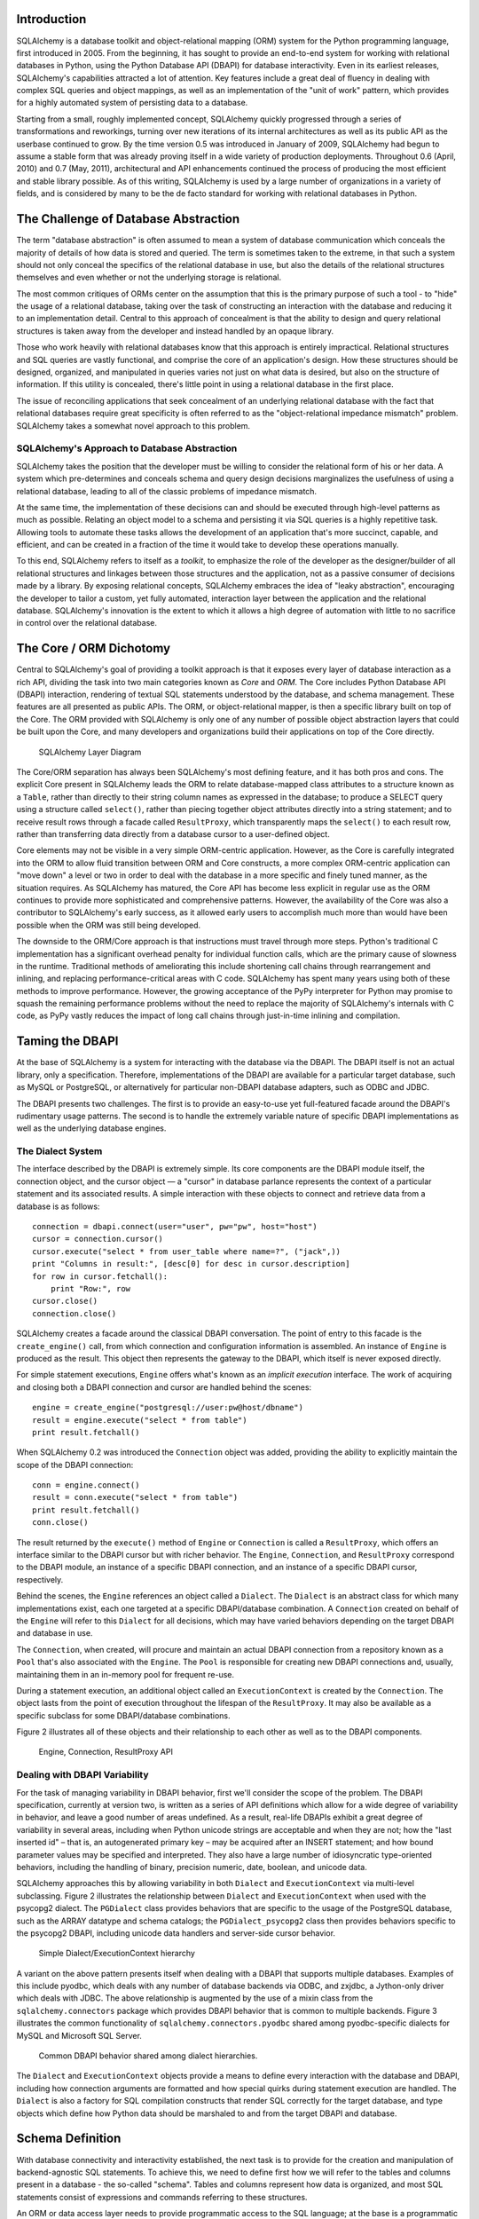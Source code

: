
Introduction
============

SQLAlchemy is a database toolkit and object-relational mapping (ORM) system
for the Python programming language, first introduced in 2005. From the
beginning, it has sought to provide an end-to-end system for working with
relational databases in Python, using the Python Database API (DBAPI) for
database interactivity. Even in its earliest releases, SQLAlchemy's
capabilities attracted a lot of attention. Key features include a great deal
of fluency in dealing with complex SQL queries and object mappings, as well as an
implementation of the "unit of work" pattern, which provides for a highly
automated system of persisting data to a database.

Starting from a small, roughly implemented concept, SQLAlchemy quickly
progressed through a series of transformations and reworkings, turning over
new iterations of its internal architectures as well as its public API as the
userbase continued to grow. By the time version 0.5 was introduced in January
of 2009, SQLAlchemy had begun to assume a stable form that was already proving
itself in a wide variety of production deployments. Throughout 0.6 (April,
2010) and 0.7 (May, 2011), architectural and API enhancements continued the
process of producing the most efficient and stable library possible. As of
this writing, SQLAlchemy is used by a large number of organizations in a
variety of fields, and is considered by many to be the de facto standard for
working with relational databases in Python.

The Challenge of Database Abstraction
=====================================

The term "database abstraction" is often assumed to mean a system of database
communication which conceals the majority of details of how data is stored and
queried. The term is sometimes taken to the extreme, in that such a system
should not only conceal the specifics of the relational database in use, but
also the details of the relational structures themselves and even whether or
not the underlying storage is relational.

The most common critiques of ORMs center on the assumption that this is the
primary purpose of such a tool - to "hide" the usage of a relational database,
taking over the task of constructing an interaction with the database and
reducing it to an implementation detail.  Central to this approach of
concealment is that the ability to design and query relational structures is 
taken away from the developer and instead handled by an opaque library.

Those who work heavily with relational databases know that this approach is
entirely impractical. Relational structures and SQL queries are vastly
functional, and comprise the core of an application's design. How these
structures should be designed, organized, and manipulated in queries varies
not just on what data is desired, but also on the structure of information. If
this utility is concealed, there's little point in using a relational database
in the first place.

The issue of reconciling applications that seek concealment of an underlying
relational database with the fact that relational databases require great
specificity is often referred to as the "object-relational impedance mismatch"
problem. SQLAlchemy takes a somewhat novel approach to this problem.

SQLAlchemy's Approach to Database Abstraction
----------------------------------------------

SQLAlchemy takes the position that the developer must be willing to consider
the relational form of his or her data. A system which pre-determines and
conceals schema and query design decisions marginalizes the usefulness of
using a relational database, leading to all of the classic problems of impedance
mismatch.

At the same time, the implementation of these decisions can and should be
executed through high-level patterns as much as possible. Relating an object
model to a schema and persisting it via SQL queries is a highly repetitive
task. Allowing tools to automate these tasks allows the development of
an application that's more succinct, capable, and efficient, and can be created 
in a fraction of the time it would take to develop these operations manually.

To this end, SQLAlchemy refers to itself as a *toolkit*, to emphasize the role
of the developer as the designer/builder of all relational structures and
linkages between those structures and the application, not as a passive
consumer of decisions made by a library. By exposing relational
concepts, SQLAlchemy embraces the idea of "leaky abstraction", encouraging the
developer to tailor a custom, yet fully automated, interaction layer between
the application and the relational database.  SQLAlchemy's innovation is 
the extent to which it allows a high degree of automation with little to no 
sacrifice in control over the relational database.

The Core / ORM Dichotomy
=========================

Central to SQLAlchemy's goal of providing a toolkit approach is that it
exposes every layer of database interaction as a rich API, dividing the task
into two main categories known as *Core* and *ORM*. The Core includes Python
Database API (DBAPI) interaction, rendering of textual SQL statements
understood by the database, and schema management.  These features are all
presented as public APIs. The ORM, or object-relational mapper, is then a specific
library built on top of the Core. The ORM provided with SQLAlchemy is only one
of any number of possible object abstraction layers that could be built upon
the Core, and many developers and organizations build their applications on top
of the Core directly.

.. figure:: fig_layers.png

   SQLAlchemy Layer Diagram

The Core/ORM separation has always been SQLAlchemy's most defining feature,
and it has both pros and cons.   The explicit Core present in SQLAlchemy
leads the ORM to relate database-mapped class attributes to a
structure known as a ``Table``, rather than directly to their string 
column names as expressed in the database; to produce a SELECT query using a
structure called ``select()``, rather than piecing together object attributes
directly into a string statement; and to receive result rows through a
facade called ``ResultProxy``, which transparently maps the ``select()`` 
to each result row, rather than transferring data directly from a database cursor
to a user-defined object.

Core elements may not be visible in a very simple ORM-centric application.  However,
as the Core is carefully integrated into the ORM to allow fluid transition
between ORM and Core constructs, a more complex ORM-centric application 
can "move down" a level or two in order to deal with the database in a more
specific and finely tuned manner, as the situation requires.  As SQLAlchemy has
matured, the Core API has become less explicit in regular use as the ORM
continues to provide more sophisticated and comprehensive patterns. However,
the availability of the Core was also a contributor to SQLAlchemy's early
success, as it allowed early users to accomplish much more than would have
been possible when the ORM was still being developed.

The downside to the ORM/Core approach is that instructions must
travel through more steps.  Python's
traditional C implementation has a significant overhead penalty
for individual function calls, which are the primary cause
of slowness in the runtime.  Traditional methods of ameliorating
this include shortening call chains through rearrangement
and inlining, and replacing performance-critical areas with C code.
SQLAlchemy has spent many years using both of these methods to
improve performance.   However, the growing acceptance of the
PyPy interpreter for Python may promise to squash the remaining
performance problems without the need to replace the majority of
SQLAlchemy's internals with C code, as PyPy vastly
reduces the impact of long call chains through just-in-time 
inlining and compilation.

Taming the DBAPI
=================

At the base of SQLAlchemy is a system for interacting with the database via 
the DBAPI.  The DBAPI itself is not an actual library, only
a specification. Therefore, implementations of the DBAPI are available for a
particular target database, such as MySQL or PostgreSQL, or alternatively
for particular non-DBAPI database adapters, such as ODBC and JDBC.

The DBAPI presents two challenges.  The first is to provide an
easy-to-use yet full-featured facade around the DBAPI's rudimentary
usage patterns.  The second is to handle the extremely variable nature of
specific DBAPI implementations as well as the underlying database engines.

The Dialect System
-------------------

The interface described by the DBAPI is extremely simple. Its core components 
are the DBAPI module itself, the connection object, and the cursor
object — a "cursor" in database parlance represents the context of a
particular statement and its associated results.  A simple interaction with these
objects to connect and retrieve data from a database is as follows::

    connection = dbapi.connect(user="user", pw="pw", host="host")
    cursor = connection.cursor()
    cursor.execute("select * from user_table where name=?", ("jack",))
    print "Columns in result:", [desc[0] for desc in cursor.description]
    for row in cursor.fetchall():
        print "Row:", row
    cursor.close()
    connection.close()

SQLAlchemy creates a facade around the classical DBAPI conversation.  The 
point of entry to this facade is the ``create_engine()`` call, from which
connection and configuration information is assembled.  An instance of
``Engine`` is produced as the result. This object then represents the gateway
to the DBAPI, which itself is never exposed directly.

For simple statement executions, ``Engine`` offers
what's known as an *implicit execution* interface.  The work 
of acquiring and closing both a DBAPI connection
and cursor are handled behind the scenes::

    engine = create_engine("postgresql://user:pw@host/dbname")
    result = engine.execute("select * from table")
    print result.fetchall()

When SQLAlchemy 0.2 was introduced the ``Connection`` object
was added, providing the ability to explicitly maintain the
scope of the DBAPI connection::

    conn = engine.connect()
    result = conn.execute("select * from table")
    print result.fetchall()
    conn.close()

The result returned by the ``execute()`` method of ``Engine``
or ``Connection`` is called a ``ResultProxy``, which offers
an interface similar to the DBAPI cursor but with richer
behavior.   The ``Engine``,
``Connection``, and ``ResultProxy`` correspond to 
the DBAPI module, an instance of a specific 
DBAPI connection, and an instance of a specific DBAPI 
cursor, respectively.

Behind the scenes, the ``Engine`` references an object
called a ``Dialect``.  The ``Dialect`` is an abstract
class for which many implementations exist, each one targeted
at a specific DBAPI/database combination.  A ``Connection`` created on 
behalf of the ``Engine`` will refer to this ``Dialect`` 
for all decisions, which may have varied behaviors depending on the target DBAPI and database in use.

The ``Connection``, when created,
will procure and maintain an actual DBAPI connection from a repository
known as a ``Pool`` that's also associated with the ``Engine``.
The ``Pool`` is responsible for creating new DBAPI connections and,
usually, maintaining them in an in-memory pool for frequent re-use.

During a statement execution, an additional object called an
``ExecutionContext`` is created by the ``Connection``. The object lasts from the
point of execution throughout the lifespan of the ``ResultProxy``. It
may also be available as a specific subclass for some DBAPI/database
combinations.

Figure 2 illustrates all of these objects and their relationship to each
other as well as to the DBAPI components.

.. figure:: fig_engine.png

   Engine, Connection, ResultProxy API

Dealing with DBAPI Variability
------------------------------

For the task of managing variability in DBAPI behavior,
first we'll consider the scope of the problem. The DBAPI
specification, currently at version two, is written as a series of
API definitions which allow for a wide degree of variability in
behavior, and leave a good number of areas undefined.  As a result, real-life 
DBAPIs exhibit a great degree of variability
in several areas, including when Python
unicode strings are acceptable and when they are not; how the 
"last inserted id" – that is, an autogenerated primary key – may be
acquired after an INSERT statement; and how bound parameter values
may be specified and interpreted. They also have a large number of idiosyncratic type-oriented 
behaviors, including the handling of binary, precision numeric, date,
boolean, and unicode data.

SQLAlchemy approaches this by allowing variability in both ``Dialect`` and
``ExecutionContext`` via multi-level subclassing.   Figure 2 illustrates
the relationship between ``Dialect`` and ``ExecutionContext`` when
used with the psycopg2 dialect.  The ``PGDialect`` class provides behaviors that
are specific to the usage of the PostgreSQL database, such as the ARRAY datatype
and schema catalogs; the ``PGDialect_psycopg2`` 
class then provides behaviors specific to the psycopg2 DBAPI, including 
unicode data handlers and server-side cursor behavior.

.. figure:: fig_dialect_simple.png

   Simple Dialect/ExecutionContext hierarchy

A variant on the above pattern presents itself when dealing with a DBAPI
that supports multiple databases.   Examples of this include
pyodbc, which deals with any number of database backends via ODBC, 
and zxjdbc, a Jython-only driver which deals with JDBC.   The above
relationship is augmented by the use of a mixin class from the
``sqlalchemy.connectors`` package which provides DBAPI behavior that
is common to multiple backends.  Figure 3 illustrates the common
functionality of ``sqlalchemy.connectors.pyodbc`` shared among
pyodbc-specific dialects for MySQL and Microsoft SQL Server.


.. figure:: fig_common_dbapi.png

   Common DBAPI behavior shared among dialect hierarchies.

The ``Dialect`` and ``ExecutionContext`` objects provide a means
to define every interaction with the database and DBAPI,
including how connection arguments are formatted and how special
quirks during statement execution are handled. The ``Dialect``
is also a factory for SQL compilation constructs that render
SQL correctly for the target database, and type objects which 
define how Python data should be marshaled to and from the target
DBAPI and database.

Schema Definition
=====================================

With database connectivity and interactivity established, the next task
is to provide for the creation and manipulation of backend-agnostic 
SQL statements.  To achieve this, we need to define first how we will
refer to the tables and columns present in a database - the so-called
"schema".  Tables and columns represent how data
is organized, and most SQL statements consist of expressions and 
commands referring to these structures.

An ORM or data access layer needs to provide programmatic access to the SQL
language; at the base is a programmatic system of describing tables and
columns. This is where SQLAlchemy offers the first strong division of Core
and ORM, by offering the ``Table`` and ``Column`` constructs that describe
the structure of the database independently of a user's model class
definition.  The rationale behind the division of schema definition from object
relational mapping is that the relational schema can be designed
unambiguously in terms of the relational database, including platform-specific
details if necessary, without being muddled by object-relational concepts - 
these remain a separate concern. Being independent of the ORM component also
means the schema description system is just as useful for any other kind of
object-relational system which may be built on the Core.

The ``Table`` and ``Column`` model falls under the scope of what's 
referred to as *metadata*, offering a collection object called ``MetaData`` to represent
a collection of ``Table`` objects.  The structure is derived
mostly from Martin Fowler's description of "Metadata Mapping" in 
*Patterns of Enterprise Application Architecture*.  Figure 4 illustrates
some key elements of the ``sqlalchemy.schema`` package.

.. figure:: fig_basic_schema.png

   Basic sqlalchemy.schema objects

``Table`` represents the name and other attributes of an actual table
present in a target schema.  Its collection of ``Column`` objects
represents naming and typing information about individual table columns.
A full array of objects describing constraints, indexes, and sequences
is provided to fill in many more details, some of which impact the
behavior of the engine and SQL construction system.  In particular, ``ForeignKeyConstraint``
is central to determining how two tables should be joined.

``Table`` and ``Column`` in the schema package are unique versus the rest of the
package in that they are dual-inheriting, both from the ``sqlalchemy.schema`` package and
the ``sqlalchemy.sql.expression`` package, serving not just as schema-level
constructs, but also as core syntactical units in the SQL expression language.
This relationship is illustrated in Figure 5.

.. figure:: fig_table_column_crossover.png

   The dual lives of Table and Column

In Figure 5 we can see that ``Table`` and ``Column`` inherit from the SQL world as
specific forms of "things you can select from", known as a ``FromClause``,
and "things you can use in a SQL expression", known as a ``ColumnElement``.

SQL Expressions
=====================================

During SQLAlchemy's creation, the
approach to SQL generation wasn't clear. A textual
language might have been a likely candidate; this is a common
approach which is at the core of well-known object-relational tools
like Hibernate's HQL. For Python, however, a more intriguing
choice was available: using Python objects and expressions
to generatively construct expression tree structures, even
re-purposing Python operators so that operators
could be given SQL statement behavior.

While it may not have been the first tool to do so, full
credit goes to the SQLBuilder library included in Ian
Bicking's SQLObject as the inspiration for the
system of Python objects and operators used by
SQLAlchemy's expression language. In this approach,
Python objects represent lexical portions of a SQL
expression. Methods on those objects, as well as
overloaded operators, generate new lexical constructs
derived from them. The most common object is the "Column"
object - SQLObject would represent these on an ORM-mapped
class using a namespace accessed via the ``.q`` attribute;
SQLAlchemy named the attribute ``.c``. The ``.c``
attribute remains today on Core selectable elements,
such as those representing tables and select statements.

Expression Trees
----------------

A SQLAlchemy SQL expression construct is very much the kind of structure
you'd create if you were parsing a SQL statement - it's a parse tree,
except the developer creates the parse tree directly, rather than 
deriving it from a string.   The core type of node in this parse
tree is called ``ClauseElement``, and Figure 6 illustrates the relationship
of ``ClauseElement`` to some key classes.

.. figure:: fig_expression_hierarchy.png

   Basic Expression Hierarchy

Through the use of constructor functions, methods, and overloaded Python
operator functions, a structure for a statement like::

    SELECT id FROM user WHERE name = ?

might be constructed in Python like::

    from sqlalchemy.sql import table, column, select
    user = table('user', column('id'), column('name'))
    stmt = select([user.c.id]).where(user.c.name=='ed')

The structure of the above ``select()`` construct is shown in Figure 7.
Note the representation of the literal value ``'ed'`` is contained 
within the ``_BindParam`` construct, thus causing it to be rendered
as a bound parameter marker in the SQL string using a question mark.

.. figure:: fig_example_expression.png

    Example Expression Tree

From the tree diagram, one can see that a simple descending traversal through 
the nodes can quickly create a rendered SQL statement, as we'll see in greater
detail in the section on statement compilation.

Python Operator Approach
------------------------

In SQLAlchemy, an expression like this::

    column('a') == 2

produces neither ``True`` nor ``False``, but instead a SQL expression
construct. The key to this is to overload operators using the Python special
operator functions: e.g., methods like ``__eq__()``, ``__ne__()``,
``__le__()``, ``__lt__()``, ``__add__()``, ``__mul__()``. Column-oriented
expression nodes provide overloaded Python operator behavior through the usage
of a mixin called ``ColumnOperators``. Using operator overloading, an
expression ``column('a') == 2`` is equivalent to::

    from sqlalchemy.sql.expression import _BinaryExpression
    from sqlalchemy.sql import column, bindparam
    from sqlalchemy.operators import eq

    _BinaryExpression(
        left=column('a'),
        right=bindparam('a', value=2, unique=True),
        operator=eq
    )

The ``eq`` construct is actually a function originating from the Python
``operator`` built-in.  Representing operators as an object (i.e.,
``operator.eq``) rather than a string (i.e., ``=``) allows the string
representation to be defined at statement compilation time, when database
dialect information is known.  

Compilation
-----------

The central class responsible for rendering SQL expression trees into textual
SQL is the ``Compiled`` class.  This class has two primary subclasses, ``SQLCompiler`` and
``DDLCompiler``.  ``SQLCompiler`` handles SQL rendering operations for SELECT, INSERT,
UPDATE, and DELETE statements, collectively classified as DQL (data query language) and
DML (data manipulation language), while ``DDLCompiler`` handles various CREATE and 
DROP statements, classified as DDL (data definition language).
There is an additional class hierarchy focused around
string representations of types, starting at ``TypeCompiler``. Individual
dialects then provide their own subclasses of all three compiler types
to define SQL language aspects specific to the target database.  
Figure 8 provides an overview of this class hierarchy with respect to the
PostgreSQL dialect.

.. figure:: fig_compiler_hierarchy.png

   Compiler Hierarchy, including PostgreSQL-Specific Implementation

The ``Compiled`` subclasses define a series of *visit* methods, each 
one referred to by a particular subclass of ``ClauseElement``.  A hierarchy
of ``ClauseElement`` nodes is walked and a statement is constructed by
recursively concatenating the string output of each visit function.  
As this proceeds, the ``Compiled`` object maintains state regarding anonymous identifier names,
bound parameter names, and nesting of subqueries, among other things, all of which
aim for the production of a string SQL statement as well as a final
collection of bound parameters with default values.   Figure 9 illustrates
the process of visit methods resulting in textual units.

.. figure:: fig_statement_compilation.png

    Call hierarchy of a statement compilation

A completed ``Compiled`` structure contains the full SQL string and
collection of bound values.   These are coerced by an
``ExecutionContext`` into the format expected by the DBAPI's ``execute()``
method,  which includes such considerations as the treatment of a unicode
statement object, the type of collection used
to store bound values, as well as specifics on how the bound values
themselves should be coerced into representations appropriate to the DBAPI and
target database.

Class Mapping with the ORM
=====================================

We now shift our attention to the ORM.   The first goal is to use the system of table metadata we've defined
to allow mapping of a user-defined class to a collection of columns in a database table.   The second goal is to allow 
the definition of relationships between user-defined classes, based on relationships between tables in a database.

SQLAlchemy refers to this as "mapping", following the well known Data Mapper pattern described
in Fowler's *Patterns of Enterprise Architecture*.   Overall, the SQLAlchemy ORM draws heavily
from the practices detailed by Fowler.  It's also heavily influenced by the famous Java 
relational mapper Hibernate and Ian Bicking's SQLObject product for Python.  

Classical vs. Declarative
--------------------------

We use the term *classical mapping* to refer to SQLAlchemy's system of
applying an object-relational data mapping to an existing user class. This
form considers the ``Table`` object and the user-defined class to be two
individually-defined entities which are joined together via a function called
``mapper()``. Once ``mapper()`` has been applied to a user-defined class, the
class takes on new attributes that correspond to columns in the table::

    class User(object):
        pass

    mapper(User, user_table)

    # now User has an ".id" attribute
    User.id

``mapper()`` can also affix other kinds of attributes to the class, including
attributes which correspond to references to other kinds of objects, as well
as arbitrary SQL expressions.  The process of affixing arbitrary attributes to
a class is known in the Python world as "monkeypatching"; however, since we are
doing it in a data-driven and non-arbitrary way, the spirit of the operation is
better expressed with the term *class instrumentation*.

Modern usage of SQLAlchemy centers around the Declarative extension,
which is a configurational system that resembles the common
active-record-like class declaration system used by many other
object-relational tools. In this system, the end user explicitly defines
attributes inline with the class definition, each representing an attribute on
the class that is to be mapped. The ``Table`` object, in most cases, is not
mentioned explicitly, nor is the ``mapper()`` function; only the class, the
``Column`` objects, and other ORM-related attributes are named::

    class User(Base):
        __tablename__ = 'user'
        id = Column(Integer, primary_key=True)        

It may appear, above, that the class instrumentation is being achieved directly
by our placement of ``id = Column()``, but this is not the case.   The Declarative
extension uses a Python metaclass, which is a handy way to run a series
of operations each time a new class is first declared, to generate a new ``Table()``
object from what's been declared, and to pass it to the ``mapper()`` function along with
the class.  The ``mapper()`` function then does its job in exactly the same way, 
patching its own attributes onto the class, in this case towards the ``id`` attribute, 
and replacing what was there previously.  By the time the metaclass initialization is complete
(that is, when the flow of execution leaves the block delineated by ``User``), the 
``Column()`` object marked by ``id`` has been moved into a new ``Table``, and ``User.id``
has been replaced by a new attribute specific to the mapping.

It was always intended that SQLAlchemy would have a
shorthand, declarative form of configuration. However, the creation of Declarative
was delayed in favor of continued work solidifying the mechanics of classical mapping.   
An interim extension called ActiveMapper, which 
later became the Elixir project, existed early on. It redefines mapping constructs in a higher-level
declaration system.   Declarative's goal was to reverse the direction of Elixir's heavily abstracted 
approach by establishing a system that preserved SQLAlchemy classical mapping concepts almost
exactly, only reorganizing how they are used to be less verbose and more amenable to
class-level extensions than a classical mapping would be.

Whether classical or declarative mapping is used, a mapped class takes on new
behaviors that allow it to express SQL constructs in terms of its attributes.
SQLAlchemy originally followed SQLObject's behavior of using a special
attribute as the source of SQL column expressions, referred to by SQLAlchemy 
as ``.c``, as in this example::

    result = session.query(User).filter(User.c.username == 'ed').all()

In version 0.4, however, SQLAlchemy moved the functionality into the mapped
attributes themselves::

    result = session.query(User).filter(User.username == 'ed').all()

This change in attribute access proved to be a great improvement, as it 
allowed the column-like objects
present on the class to gain additional class-specific capabilities not
present on those originating directly from the underlying ``Table`` object. It
also allowed usage integration between different kinds of class attributes,
such as attributes which refer to table columns directly, attributes that
refer to SQL expressions derived from those columns, and attributes that
refer to a related class.  Finally, it provided a symmetry between a mapped
class, and an instance of that mapped class, in that the same attribute 
could take on different behavior depending on the type of parent.  Class-bound
attributes return SQL expressions while instance-bound attributes return
actual data.

Anatomy of a Mapping
---------------------

The ``id`` attribute that's been attached to our ``User`` class is a type of 
object known in Python as a **descriptor**, an object
that has ``__get__()``, ``__set__()``, and ``__del__()`` methods, which the Python
runtime defers to for all class and instance operations involving this attribute.
SQLAlchemy's implementation is known as an ``InstrumentedAttribute``,
and we'll illustrate the world behind this facade with another example.
Starting with a ``Table`` and a user defined class, we set up a mapping that has just one
mapped column, as well as a ``relationship()``, which defines a reference to a related class::

    user_table = Table("user", metadata,
        Column('id', Integer, primary_key=True),
    )

    class User(object):
        pass

    mapper(User, user_table, properties={
        'related':relationship(Address)
    })

When the mapping is complete, the structure of objects related to the class is detailed in Figure 10.

.. figure:: fig_mapper_components.png

   Anatomy of a Mapping

The figure illustrates a SQLAlchemy mapping defined as two separate layers
of interaction between the user-defined class and the table metadata to which
it is mapped.  Class instrumentation is pictured towards the left, 
while SQL and database functionality is pictured towards the right.  The general pattern
at play is that object composition is used to isolate behavioral roles, and object inheritance
is used to distinguish amongst behavioral variances within a particular role.

Within the realm of class instrumentation, the ``ClassManager`` is linked to the mapped class, while
its collection of ``InstrumentedAttribute`` objects are linked to each attribute mapped on the class.
``InstrumentedAttribute`` is also the public-facing Python descriptor mentioned previously, and
produces SQL expressions when used in a class-based expression (e.g., ``User.id==5``).   When 
dealing with an instance of ``User``, ``InstrumentedAttribute`` delegates the behavior of the
attribute to an ``AttributeImpl`` object, which is one of several varieties tailored towards the 
type of data being represented.

Towards the mapping side, the ``Mapper`` represents the linkage of a user-defined class and a selectable unit,
most typically ``Table``.   ``Mapper`` maintains a collection
of per-attribute objects known as ``MapperProperty``, which deals with the SQL
representation of a particular attribute.  The most common variants of ``MapperProperty`` are ``ColumnProperty``, representing
a mapped column or SQL expression, and ``RelationshipProperty``, representing a linkage to another mapper.

``MapperProperty`` delegates attribute loading behavior – including
how the attribute renders in a SQL statement and how it is populated from a result row – 
to a ``LoaderStrategy`` object, of which
there are several varieties.   Different ``LoaderStrategies`` determine if the loading behavior of
an attribute is *deferred*, *eager*, or *immediate*.  A default version is chosen at mapper
configuration time, with the option to use an alternate strategy at query time.
``RelationshipProperty`` also references a ``DependencyProcessor``,
which handles how inter-mapper dependencies and attribute synchronization should proceed at flush time.   
The choice of ``DependencyProcessor`` is based on the relational geometry of the *parent* and *target* 
selectables linked to the relationship.

The ``Mapper``/``RelationshipProperty`` structure forms a graph, where ``Mapper`` objects are nodes and
``RelationshipProperty`` objects are directed edges. Once the full set of
mappers have been declared by an application, a deferred "initialization" step
known as the *configuration* proceeds. It is used mainly by each
``RelationshipProperty`` to solidify the details between its *parent* and
*target* mappers, including choice of ``AttributeImpl`` as well as ``DependencyProcessor``. 
This graph is a key data structure used 
throughout the operation of the ORM.  It participates in operations such as the
so-called "cascade" behavior that defines how operations should propagate
along object paths, in query operations where related objects and collections
are "eagerly" loaded at once, as well as on the object flushing side where a
dependency graph of all objects is established before firing off a series of
persistence steps.

Query and Loading Behavior
===========================

SQLAlchemy initiates all object loading behavior via an object called ``Query``.   The basic 
state ``Query`` starts with includes the *entities*, which is the list of mapped classes
and/or individual SQL expressions to be queried.   It also has a reference to the
``Session``, which represents connectivity to one or
more databases, as well as a cache of data that's been accumulated with respect to
transactions on those connections.   Below is a rudimentary usage example::

    from sqlalchemy.orm import Session
    session = Session(engine)
    query = session.query(User)

Above, we create a ``Query`` that will yield instances of ``User``, relative to a new
``Session`` we've created.  ``Query`` provides a generative builder pattern in the same
way as the ``select()`` construct discussed previously, where additional criteria and 
modifiers are associated with a statement construct one method call at a time.    
When an iterative operation
is called on the ``Query``, it constructs a SQL expression construct representing 
a SELECT, emits it to the database, and then interprets the result set rows as 
ORM-oriented results corresponding to the initial set of entities being requested.

``Query`` makes a hard distinction between the *SQL rendering*
and the *data loading* portions of the operation.  The former refers to the construction
of a SELECT statement, the latter to the interpretation of SQL result rows into 
ORM-mapped constructs.   Data loading can, in fact, proceed
without a SQL rendering step, as the ``Query`` may be asked to interpret results from 
a textual query hand-composed by the user.   

Both SQL rendering and data loading utilize a recursive descent through 
the graph formed by the series of lead ``Mapper`` objects,
considering each column- or SQL-expression-holding ``ColumnProperty`` as a leaf node and each
``RelationshipProperty`` which is to be included in the query via a so-called "eager-load"
as an edge leading to another ``Mapper`` node.   The traversal and action to take at each node
is ultimately the job of each ``LoaderStrategy`` associated with every ``MapperProperty``,
adding columns and joins to the SELECT statement being built in the SQL rendering phase,
and producing Python functions that process result rows in the data loading phase.
 
The Python functions produced in the data loading phase each receive a database row
as they are fetched, and produce a possible change in the state of 
a mapped attribute in memory as a result.   They are produced for a particular attribute
conditionally, based on examination of the first incoming row in the result set, as well as
on loading options.   If a load of the attribute is not to proceed, no callable function is produced.

Figure 11 illustrates the traversal of several ``LoaderStrategy`` objects in a *joined eager loading*
scenario, illustrating their connection to a rendered SQL statement which occurs during the ``_compile_context()``
method of ``Query``.  It also shows generation of *row population* functions which receive result rows
and populate individual object attributes, a process which occurs within the ``instances()`` method of ``Query``.

.. figure:: fig_query_loading.png

    Traversal of Loader Strategies including a Joined Eager Load

SQLAlchemy's early approach to populating results used a traditional traversal
of fixed object methods associated with each strategy to receive each row and
act accordingly. The loader callable system, first introduced in version 0.5,
represented a dramatic leap in performance, as many decisions regarding row
handling could be made just once up front instead of for each row, and a
significant number of function calls with no net effect could be eliminated.

Session / Identity Map
=======================

In SQLAlchemy,
the ``Session`` object presents the public interface for the actual usage of 
the ORM – that is, loading and persisting data.  It provides the starting
point for queries and persistence operations for a given database connection.

The ``Session``, in addition to serving as the gateway for database connectivity,
maintains an active reference to the set of all mapped entities which are present
in memory relative to that ``Session``.  It's in this way that the ``Session``
implements a facade for the *identity map* and *unit of work* patterns, both
identified by Fowler.   The identity map maintains a database-identity-unique
mapping of all objects for a particular ``Session``, eliminating the problems
introduced by duplicate identities.  The unit of work builds on the identity map
to provide a system of automating the process of persisting all changes in state to the 
database in the most effective manner possible.   The actual persistence step
is known as a "flush", and in modern SQLAlchemy this step is usually automatic.

Development History
--------------------------

The ``Session`` started out as a mostly concealed system responsible 
for the single task of emitting a flush. The flush process involves emitting SQL
statements to the database, corresponding to changes in the state of objects
tracked by the unit of work system and thereby synchronizing the current state
of the database with what's in memory. The flush has always been one of the most
complex operations performed by SQLAlchemy.

The invocation of *flush* started out in very early versions behind a method
called ``commit``, and it was a method present on an implicit, thread-local
object called ``objectstore``. When one used SQLAlchemy 0.1, there was no need
to call ``Session.add()``, nor was there any concept of an explicit
``Session`` at all. The only user-facing steps were to create mappers, create
new objects, modify existing objects loaded through queries (where the queries
themselves were invoked directly from each ``Mapper`` object), and then
persist all changes via the ``objectstore.commit()`` command. 
The pool of objects for a set of operations
was unconditionally module-global and unconditionally thread-local.

The ``objectstore.commit()`` model was an immediate hit with the first group
of users, but the rigidity of this model
quickly ran into a wall. Users new to modern SQLAlchemy
sometimes lament the need to define a factory, and possibly a registry, for
``Session`` objects, as well as the need to keep their objects organized into
just one ``Session`` at a time, but this is far
preferable to the early days when the entire system was completely implicit. The
convenience of the 0.1 usage pattern is still largely present in modern
SQLAlchemy, which features a session registry normally configured to
use thread local scoping.

The ``Session`` itself was only introduced in version 0.2 of SQLAlchemy,
modeled loosely after the ``Session`` object present in Hibernate.   This version featured
integrated transactional control, where the ``Session`` could
be placed into a transaction via the ``begin()`` method, and completed
via the ``commit()`` method.   The ``objectstore.commit()`` method
was renamed to ``objectstore.flush()``, and new ``Session`` objects
could be created at any time.   The ``Session`` itself was broken off
from another object called ``UnitOfWork``, which remains as a private
object responsible for executing the actual flush operation.

While the flush process started as a method explicitly invoked by the
user, the 0.4 series of SQLAlchemy introduced the concept of *autoflush*,
which meant that a flush was emitted immediately before each query. The advantage
of autoflush is that the SQL statement emitted by a query always has
access on the relational side to the exact state that is present in memory,
as all changes have been sent over. Early versions of SQLAlchemy
couldn't include this feature, because the most common pattern of usage was
that the flush statement would also commit the changes permanently. 
But when autoflush was introduced, it was accompanied by another feature
called the *transactional* ``Session``, which provided a 
``Session`` that would start out automatically in a transaction that
remained until the user called ``commit()`` explicitly.
With the introduction of this feature, the ``flush()`` method no 
longer committed the data that it flushed, and could safely 
be called on an automated basis.   The ``Session`` could now 
provide a step-by-step
synchronization between in-memory state and SQL query state by flushing
as needed, with nothing
permanently persisted until the explicit ``commit()`` step. This behavior is, in fact,
exactly the same in Hibernate for Java.  However, SQLAlchemy embraced 
this style of usage based on the same behavior in the Storm ORM for Python, introduced
when SQLAlchemy was in version 0.3.   

Version 0.5 brought more transaction integration when *post-transaction
expiration* was introduced; after each ``commit()`` or ``rollback()``, by
default all states within the ``Session`` are expired (erased), to be populated
again when subsequent SQL statements re-select the data, or when the
attributes on the remaining set of expired objects are accessed in the
context of the new transaction. Originally, SQLAlchemy was constructed around
the assumption that SELECT statements should be emitted as little as possible,
unconditionally. The expire-on-commit behavior was slow in coming for this
reason; however, it entirely solved the issue of the ``Session`` which
contained stale data post-transaction with no simple way to load newer data
without rebuilding the full set of objects already loaded. Early on, it seemed
that this problem couldn't be reasonably solved, as it wasn't apparent when
the ``Session`` should consider the current state to be stale, and thus
produce an expensive new set of SELECT statements on the next access.
However, once the ``Session`` moved to an always-in-a-transaction model, 
the point of transaction end became apparent as the natural point of 
data expiration, as the nature of a transaction with a high degree
of isolation is that it *cannot* see new data until it's committed
or rolled back anyway.  Different databases and configurations, of course,
have varied degrees of transaction isolation, including no transactions at all.
These modes of usage are entirely acceptable with SQLAlchemy's expiration
model; the developer only needs to be aware that a lower isolation
level may expose un-isolated changes within a Session if multiple Sessions
share the same rows.  This is not at all different from what can 
occur when using two database connections directly.

Session Overview
------------------
Figure 12 illustrates a ``Session`` and the primary structures it deals with.

.. figure:: fig_session_overview.png

    Session Overview

The public-facing portions above are the ``Session`` itself and the collection of user objects,
each of which is an instance of a mapped class.    Here we see that mapped objects keep
a reference to a SQLAlchemy construct called ``InstanceState``, which tracks ORM
state for an individual instance including pending attribute changes and attribute 
expiration status.   ``InstanceState``
is the instance-level side of the attribute instrumentation discussed in the preceding
section, *Anatomy of a Mapping*, corresponding to the ``ClassManager`` at the class level,
and maintaining the state of the mapped object's dictionary (i.e., the Python ``__dict__``
attribute) on behalf of the ``AttributeImpl`` objects associated with the class. 


State Tracking
--------------

The ``IdentityMap`` is a mapping of database identities to ``InstanceState`` objects,
for those objects which have a database identity, which are referred to as *persistent*.
The default implementation of ``IdentityMap`` works with ``InstanceState`` to self-manage
its size by removing user-mapped instances once all strong references to them have been removed – 
in this way it works in the same way as Python's ``WeakValueDictionary``.  The ``Session``
protects the set of all objects marked as *dirty* or *deleted*, as well as pending objects
marked *new*, from garbage collection, by creating strong
references to those objects with pending changes.  All strong references are then discarded after the flush.

``InstanceState`` also performs the critical task of maintaining "what's changed"
for the attributes of a particular object, using a move-on-change system that 
stores the "previous" value of a particular attribute in a dictionary 
called ``committed_state`` before assigning the incoming value to the
object's current dictionary.   At flush time, the contents of ``committed_state``
and the ``__dict__`` associated with the object are compared to produce
the set of net changes on each object.

In the case of collections, a separate ``collections`` package coordinates 
with the ``InstrumentedAttribute``/``InstanceState``
system to maintain a collection of net changes to a particular mapped collection of
objects.   Common Python classes such as ``set``, ``list`` and ``dict`` are subclassed
before use and augmented with history-tracking mutator methods.   The collection system
was reworked in 0.4 to be open ended and usable for any collection-like object.

Transactional Control
----------------------

``Session``, in its default state of usage, maintains an
open transaction for all operations which is completed
when ``commit()`` or ``rollback()`` is called. The
``SessionTransaction`` maintains a set of zero or more
``Connection`` objects, each representing an open
transaction on a particular database.
``SessionTransaction`` is a lazy-initializing object that
begins with no database state present. As a particular
backend is required to participate in a statement
execution, a ``Connection`` corresponding to that
database is added to ``SessionTransaction``'s list of
connections. While a single connection at a time is
common, the multiple connection scenario is supported
where the specific connection used for a particular
operation is determined based on configurations
associated with the ``Table``, ``Mapper``, or SQL
construct itself involved in the operation. Multiple
connections can also coordinate the transaction using
two-phase behavior, for those DBAPIs which provide it.

Unit of Work
==============

The ``flush()`` method provided by ``Session`` turns over its work 
to a separate module called ``unitofwork``.   As mentioned earlier, the flush process
is probably the most complex function of SQLAlchemy.

The job of the unit of work is to move all of the *pending* state present in a particular
``Session`` out to the database, emptying out the ``new``, ``dirty``, and ``deleted``
collections maintained by the ``Session``.  Once completed, the in-memory state of the
``Session`` and what's present in the current transaction match.   
The primary challenge is to determine the correct
series of persistence steps, and then to perform them in the correct order.  This includes
determining the list of INSERT, UPDATE, and DELETE statements, including those resulting
from the cascade of a related row being deleted or otherwise moved; ensuring that UPDATE 
statements contain only those columns which were actually modified; establishing "synchronization"
operations that will copy the state of primary key columns over to referencing foreign key
columns, at the point at which newly generated primary key identifiers are available; ensuring
that INSERTs occur in the order in which objects were added to the ``Session`` and 
as efficiently as possible; and ensuring that
UPDATE and DELETE statements occur within a deterministic ordering so as to reduce the chance
of deadlocks. 

History
-------

The unit of work implementation began as a tangled system of structures that
was written in an ad-hoc way; its development can be compared to finding
the way out of a forest without a map. Early bugs and missing behaviors were
solved with bolted-on fixes, and while several refactorings improved matters
through version 0.5, it was not until version 0.6 that the unit of work – by
that time stable, well-understood, and covered by hundreds of tests – could be
rewritten entirely from scratch.  After many weeks of considering a new
approach that would be driven by consistent data structures, the process of
rewriting it to use this new model took only a few days, as the idea was
by this time well understood.  It was also 
greatly helped by the fact that the new implementation's behavior could be
carefully cross-checked against the existing version. This process shows how
the first iteration of something, however awful, is still valuable as long as
it provides a working model.  It further shows how total rewrites of a subsystem
is often not only appropriate, but an integral part of development for 
hard-to-develop systems.

Topological Sort
-----------------

The key paradigm behind the unit of work is that of assembling the full list of 
actions to be taken into a data structure, with each node representing a single step; 
this is known in design patterns parlance as the *command pattern*.   The series of 
"commands" within this structure is then organized into a specific ordering 
using a *topological sort*.   A topological sort is a process that sorts items based on a *partial ordering*,
that is, only certain elements must precede others.  Figure 13 illustrates the
behavior of the topological sort.

.. figure:: fig_topological_sort.png

    Topological Sort

The unit of work constructs a partial ordering based on those persistence commands which must precede others.   The 
commands are then topologically sorted and invoked in order.   
The determination of which commands precede which is derived primarily from the
presence of a ``relationship()`` that bridges two ``Mapper`` objects — generally, one ``Mapper``
is considered to be dependent on the other, as the ``relationship()`` implies that one ``Mapper``
has a foreign key dependency on the other.  Similar rules exist for many-to-many association tables, but here
we focus on the case of one-to-many/many-to-one relationships.   Foreign key dependencies are resolved 
in order to prevent constraint violations from occurring, with no reliance on needing to 
mark constraints as "deferred".   But just as importantly, the ordering allows 
primary key identifiers, which on many platforms are only generated when an INSERT actually
occurs, to be populated from a just-executed INSERT statement's result into the parameter
list of a dependent row that's about to be inserted.   For deletes, the same ordering is used
in reverse — dependent rows are deleted before those on which they depend, 
as these rows cannot be present without the referent of their foreign key being
present.

The unit of work features a system where the topological sort is
performed at two different levels, based on the structure of dependencies
present. The first level organizes persistence steps into buckets based on the
dependencies between mappers, that is, full "buckets" of objects corresponding
to a particular class. The second level breaks up zero or more of these
"buckets" into smaller batches, to handle the case of reference cycles or
self-referring tables. Figure 14 illustrates the "buckets" generated to insert
a set of ``User`` objects, then a set of ``Address`` objects, where an
intermediary step copies newly generated ``User`` primary key values into the
``user_id`` foreign key column of each ``Address`` object.

.. figure:: fig_uow_mapper_buckets.png

    Organizing objects by mapper

In the per-mapper sorting situation, any number of ``User`` and ``Address`` objects can be flushed
with no impact on the complexity of steps or how many "dependencies" must be considered.

The second level of sorting organizes persistence steps based on direct dependencies between
individual objects within the scope of a single mapper.   The simplest example of when this occurs 
is a table which contains a foreign key
constraint to itself; a particular row in the table needs to be inserted before another row
in the same table which refers to it.   Another
is when a series of tables have a *reference cycle* - table A references table B, which references
table C, that then references table A.  Some A objects must be inserted before others so as to
allow the B and C objects to also be inserted.   The table that refers to itself is a special case of
reference cycle.  

To determine which operations can remain in their aggregated, per-``Mapper`` buckets, and which
will be broken into a larger set of per-object commands, a cycle detection algorithm is applied to
the set of dependencies that exist between mappers, using a modified version of a cycle
detection algorithm found on Guido Van Rossum's blog [#]_.  Those buckets involved in cycles are are 
then broken up into per-object operations and mixed into the collection of per-mapper buckets through the 
addition of new dependency rules from the per-object buckets back to the
per-mapper buckets.   Figure 15 illustrates
the bucket of ``User`` objects being broken up into individual per-object commands, 
resulting from the addition of a new ``relationship()`` from ``User`` to itself called ``contact``.

.. figure:: fig_uow_element_buckets.png

    Organizing reference cycles into individual steps

The rationale behind the bucket structure is that it allows batching of common
statements as much as possible, both reducing the number of steps required in 
Python and making possible more efficient interactions with the DBAPI,
which can sometimes execute thousands of statements within a single Python 
method call.   Only when a reference cycle exists between mappers does the 
more expensive per-object-dependency pattern kick in, and even then
it only occurs for those portions of the object graph which require it.

.. [#] http://neopythonic.blogspot.com/2009/01/detecting-cycles-in-directed-graph.html

Conclusion
==========

SQLAlchemy has aimed very high since its inception, with the goal of being
the most feature-rich and versatile database product possible.  It has done
so while maintaining its focus on relational databases, recognizing that
supporting the usefulness of relational databases in a deep and comprehensive way
is a major undertaking; and even now, the scope of the undertaking
continues to reveal itself as larger than previously perceived.  

The component-based
approach is intended to extract the most value possible from each area 
of functionality, providing many different units that applications can use alone
or in combination.  This system has been challenging to create, maintain,
and to deliver.  

The development course was intended to be slow, based on the
theory that a methodical, broad-based construction of solid functionality is ultimately more valuable 
than fast delivery of features without foundation.  It has taken a long time for SQLAlchemy to
construct
a consistent and well-documented user story, but throughout the process, the underlying architecture
was always a step ahead, leading in some cases to the "time machine" effect
where features can be added almost before users request them.

The Python language has been a reliable host (if 
a little finicky, particularly in the area of performance).  The language's 
consistency and tremendously open runtime model has allowed SQLAlchemy to provide a nicer
experience than that offered by similar products written in other languages.

It is the hope of the SQLAlchemy project that Python gain ever-deeper
acceptance into as wide a variety of fields and industries as possible, and
that the use of relational databases remains vibrant and progressive. The goal
of SQLAlchemy is to demonstrate that relational databases, Python, and
well-considered object models are all very much worthwhile development tools.
